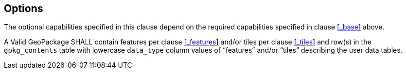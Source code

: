 == Options

The optional capabilities specified in this clause depend on the required capabilities specified in clause <<_base>> above.

[requirement]
A Valid GeoPackage SHALL contain features per clause <<_features>> and/or tiles per clause <<_tiles>> and row(s) in the `gpkg_contents` table with lowercase `data_type` column values of “features” and/or “tiles” describing the user data tables.
